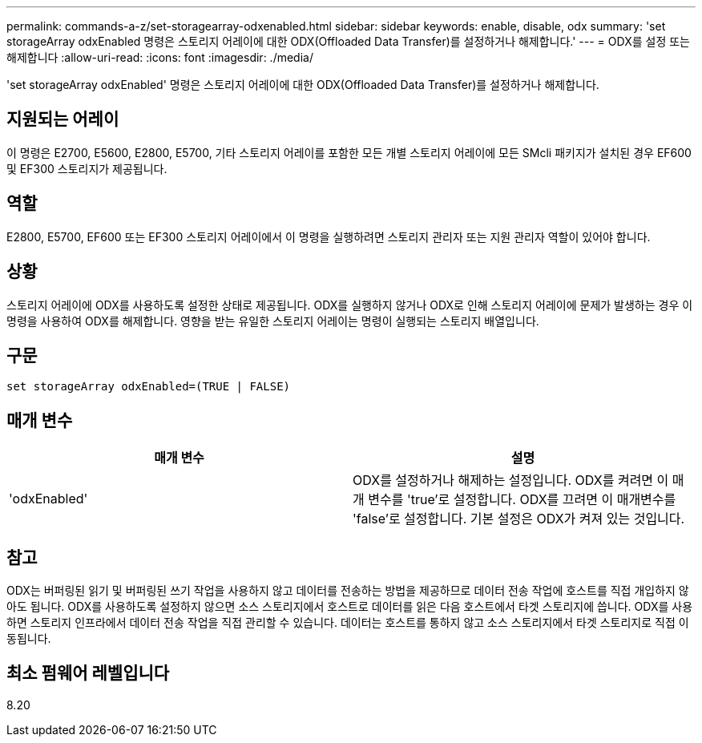 ---
permalink: commands-a-z/set-storagearray-odxenabled.html 
sidebar: sidebar 
keywords: enable, disable, odx 
summary: 'set storageArray odxEnabled 명령은 스토리지 어레이에 대한 ODX(Offloaded Data Transfer)를 설정하거나 해제합니다.' 
---
= ODX를 설정 또는 해제합니다
:allow-uri-read: 
:icons: font
:imagesdir: ./media/


[role="lead"]
'set storageArray odxEnabled' 명령은 스토리지 어레이에 대한 ODX(Offloaded Data Transfer)를 설정하거나 해제합니다.



== 지원되는 어레이

이 명령은 E2700, E5600, E2800, E5700, 기타 스토리지 어레이를 포함한 모든 개별 스토리지 어레이에 모든 SMcli 패키지가 설치된 경우 EF600 및 EF300 스토리지가 제공됩니다.



== 역할

E2800, E5700, EF600 또는 EF300 스토리지 어레이에서 이 명령을 실행하려면 스토리지 관리자 또는 지원 관리자 역할이 있어야 합니다.



== 상황

스토리지 어레이에 ODX를 사용하도록 설정한 상태로 제공됩니다. ODX를 실행하지 않거나 ODX로 인해 스토리지 어레이에 문제가 발생하는 경우 이 명령을 사용하여 ODX를 해제합니다. 영향을 받는 유일한 스토리지 어레이는 명령이 실행되는 스토리지 배열입니다.



== 구문

[listing]
----
set storageArray odxEnabled=(TRUE | FALSE)
----


== 매개 변수

[cols="2*"]
|===
| 매개 변수 | 설명 


 a| 
'odxEnabled'
 a| 
ODX를 설정하거나 해제하는 설정입니다. ODX를 켜려면 이 매개 변수를 'true'로 설정합니다. ODX를 끄려면 이 매개변수를 'false'로 설정합니다. 기본 설정은 ODX가 켜져 있는 것입니다.

|===


== 참고

ODX는 버퍼링된 읽기 및 버퍼링된 쓰기 작업을 사용하지 않고 데이터를 전송하는 방법을 제공하므로 데이터 전송 작업에 호스트를 직접 개입하지 않아도 됩니다. ODX를 사용하도록 설정하지 않으면 소스 스토리지에서 호스트로 데이터를 읽은 다음 호스트에서 타겟 스토리지에 씁니다. ODX를 사용하면 스토리지 인프라에서 데이터 전송 작업을 직접 관리할 수 있습니다. 데이터는 호스트를 통하지 않고 소스 스토리지에서 타겟 스토리지로 직접 이동됩니다.



== 최소 펌웨어 레벨입니다

8.20
